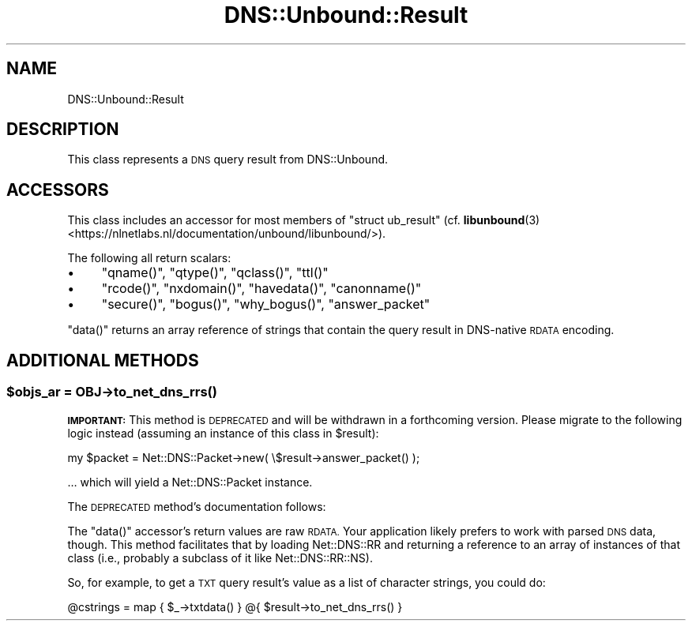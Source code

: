.\" Automatically generated by Pod::Man 4.14 (Pod::Simple 3.40)
.\"
.\" Standard preamble:
.\" ========================================================================
.de Sp \" Vertical space (when we can't use .PP)
.if t .sp .5v
.if n .sp
..
.de Vb \" Begin verbatim text
.ft CW
.nf
.ne \\$1
..
.de Ve \" End verbatim text
.ft R
.fi
..
.\" Set up some character translations and predefined strings.  \*(-- will
.\" give an unbreakable dash, \*(PI will give pi, \*(L" will give a left
.\" double quote, and \*(R" will give a right double quote.  \*(C+ will
.\" give a nicer C++.  Capital omega is used to do unbreakable dashes and
.\" therefore won't be available.  \*(C` and \*(C' expand to `' in nroff,
.\" nothing in troff, for use with C<>.
.tr \(*W-
.ds C+ C\v'-.1v'\h'-1p'\s-2+\h'-1p'+\s0\v'.1v'\h'-1p'
.ie n \{\
.    ds -- \(*W-
.    ds PI pi
.    if (\n(.H=4u)&(1m=24u) .ds -- \(*W\h'-12u'\(*W\h'-12u'-\" diablo 10 pitch
.    if (\n(.H=4u)&(1m=20u) .ds -- \(*W\h'-12u'\(*W\h'-8u'-\"  diablo 12 pitch
.    ds L" ""
.    ds R" ""
.    ds C` ""
.    ds C' ""
'br\}
.el\{\
.    ds -- \|\(em\|
.    ds PI \(*p
.    ds L" ``
.    ds R" ''
.    ds C`
.    ds C'
'br\}
.\"
.\" Escape single quotes in literal strings from groff's Unicode transform.
.ie \n(.g .ds Aq \(aq
.el       .ds Aq '
.\"
.\" If the F register is >0, we'll generate index entries on stderr for
.\" titles (.TH), headers (.SH), subsections (.SS), items (.Ip), and index
.\" entries marked with X<> in POD.  Of course, you'll have to process the
.\" output yourself in some meaningful fashion.
.\"
.\" Avoid warning from groff about undefined register 'F'.
.de IX
..
.nr rF 0
.if \n(.g .if rF .nr rF 1
.if (\n(rF:(\n(.g==0)) \{\
.    if \nF \{\
.        de IX
.        tm Index:\\$1\t\\n%\t"\\$2"
..
.        if !\nF==2 \{\
.            nr % 0
.            nr F 2
.        \}
.    \}
.\}
.rr rF
.\" ========================================================================
.\"
.IX Title "DNS::Unbound::Result 3"
.TH DNS::Unbound::Result 3 "2019-11-07" "perl v5.32.0" "User Contributed Perl Documentation"
.\" For nroff, turn off justification.  Always turn off hyphenation; it makes
.\" way too many mistakes in technical documents.
.if n .ad l
.nh
.SH "NAME"
DNS::Unbound::Result
.SH "DESCRIPTION"
.IX Header "DESCRIPTION"
This class represents a \s-1DNS\s0 query result from DNS::Unbound.
.SH "ACCESSORS"
.IX Header "ACCESSORS"
This class includes an accessor for most members of \f(CW\*(C`struct ub_result\*(C'\fR
(cf. \fBlibunbound\fR\|(3) <https://nlnetlabs.nl/documentation/unbound/libunbound/>).
.PP
The following all return scalars:
.IP "\(bu" 4
\&\f(CW\*(C`qname()\*(C'\fR, \f(CW\*(C`qtype()\*(C'\fR, \f(CW\*(C`qclass()\*(C'\fR, \f(CW\*(C`ttl()\*(C'\fR
.IP "\(bu" 4
\&\f(CW\*(C`rcode()\*(C'\fR, \f(CW\*(C`nxdomain()\*(C'\fR, \f(CW\*(C`havedata()\*(C'\fR, \f(CW\*(C`canonname()\*(C'\fR
.IP "\(bu" 4
\&\f(CW\*(C`secure()\*(C'\fR, \f(CW\*(C`bogus()\*(C'\fR, \f(CW\*(C`why_bogus()\*(C'\fR, \f(CW\*(C`answer_packet\*(C'\fR
.PP
\&\f(CW\*(C`data()\*(C'\fR returns an array reference of strings that contain the query
result in DNS-native \s-1RDATA\s0 encoding.
.SH "ADDITIONAL METHODS"
.IX Header "ADDITIONAL METHODS"
.ie n .SS "$objs_ar = \fI\s-1OBJ\s0\fP\->\fBto_net_dns_rrs()\fP"
.el .SS "\f(CW$objs_ar\fP = \fI\s-1OBJ\s0\fP\->\fBto_net_dns_rrs()\fP"
.IX Subsection "$objs_ar = OBJ->to_net_dns_rrs()"
\&\fB\s-1IMPORTANT:\s0\fR This method is \s-1DEPRECATED\s0 and will be withdrawn in a
forthcoming version. Please migrate to the following logic instead
(assuming an instance of this class in \f(CW$result\fR):
.PP
.Vb 1
\&    my $packet = Net::DNS::Packet\->new( \e$result\->answer_packet() );
.Ve
.PP
… which will yield a Net::DNS::Packet instance.
.PP
The \s-1DEPRECATED\s0 method’s documentation follows:
.PP
The \f(CW\*(C`data()\*(C'\fR accessor’s return values are raw \s-1RDATA.\s0 Your application
likely prefers to work with parsed \s-1DNS\s0 data, though. This method facilitates
that by loading Net::DNS::RR and returning a reference to an array of
instances of that class (i.e., probably a subclass of it like
Net::DNS::RR::NS).
.PP
So, for example, to get a \s-1TXT\s0 query result’s value as a list of
character strings, you could do:
.PP
.Vb 1
\&    @cstrings = map { $_\->txtdata() } @{ $result\->to_net_dns_rrs() }
.Ve
